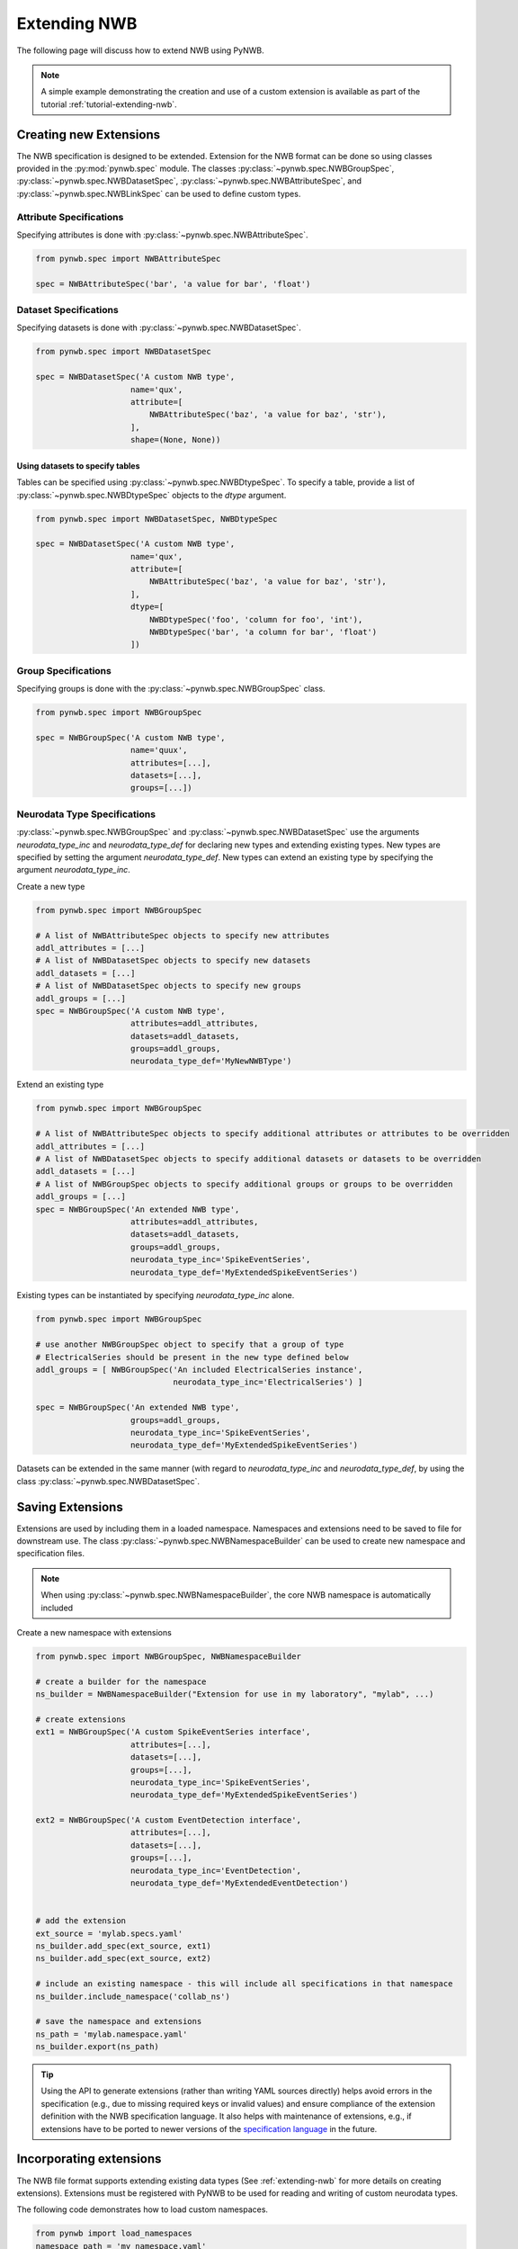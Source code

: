 .. _extending-nwb:

Extending NWB
=============

The following page will discuss how to extend NWB using PyNWB.

.. note::

    A simple example demonstrating the creation and use of a custom extension is available as part of the
    tutorial :ref:`tutorial-extending-nwb`.

.. _creating-extensions:

Creating new Extensions
-----------------------

The NWB specification is designed to be extended. Extension for the NWB format can be done so using classes provided in the :py:mod:`pynwb.spec` module.
The classes :py:class:`~pynwb.spec.NWBGroupSpec`, :py:class:`~pynwb.spec.NWBDatasetSpec`, :py:class:`~pynwb.spec.NWBAttributeSpec`, and :py:class:`~pynwb.spec.NWBLinkSpec`
can be used to define custom types.

Attribute Specifications
^^^^^^^^^^^^^^^^^^^^^^^^

Specifying attributes is done with :py:class:`~pynwb.spec.NWBAttributeSpec`.

.. code-block:: python

    from pynwb.spec import NWBAttributeSpec

    spec = NWBAttributeSpec('bar', 'a value for bar', 'float')

Dataset Specifications
^^^^^^^^^^^^^^^^^^^^^^

Specifying datasets is done with :py:class:`~pynwb.spec.NWBDatasetSpec`.

.. code-block:: python

    from pynwb.spec import NWBDatasetSpec

    spec = NWBDatasetSpec('A custom NWB type',
                        name='qux',
                        attribute=[
                            NWBAttributeSpec('baz', 'a value for baz', 'str'),
                        ],
                        shape=(None, None))


Using datasets to specify tables
++++++++++++++++++++++++++++++++

Tables can be specified using :py:class:`~pynwb.spec.NWBDtypeSpec`. To specify a table, provide a
list of :py:class:`~pynwb.spec.NWBDtypeSpec` objects to the *dtype* argument.

.. code-block:: python

    from pynwb.spec import NWBDatasetSpec, NWBDtypeSpec

    spec = NWBDatasetSpec('A custom NWB type',
                        name='qux',
                        attribute=[
                            NWBAttributeSpec('baz', 'a value for baz', 'str'),
                        ],
                        dtype=[
                            NWBDtypeSpec('foo', 'column for foo', 'int'),
                            NWBDtypeSpec('bar', 'a column for bar', 'float')
                        ])

Group Specifications
^^^^^^^^^^^^^^^^^^^^

Specifying groups is done with the :py:class:`~pynwb.spec.NWBGroupSpec` class.

.. code-block:: python

    from pynwb.spec import NWBGroupSpec

    spec = NWBGroupSpec('A custom NWB type',
                        name='quux',
                        attributes=[...],
                        datasets=[...],
                        groups=[...])

Neurodata Type Specifications
^^^^^^^^^^^^^^^^^^^^^^^^^^^^^

:py:class:`~pynwb.spec.NWBGroupSpec` and :py:class:`~pynwb.spec.NWBDatasetSpec` use the arguments `neurodata_type_inc` and `neurodata_type_def` for
declaring new types and extending existing types. New types are specified by setting the argument `neurodata_type_def`. New types can extend an existing type
by specifying the argument `neurodata_type_inc`.

Create a new type

.. code-block:: python

    from pynwb.spec import NWBGroupSpec

    # A list of NWBAttributeSpec objects to specify new attributes
    addl_attributes = [...]
    # A list of NWBDatasetSpec objects to specify new datasets
    addl_datasets = [...]
    # A list of NWBDatasetSpec objects to specify new groups
    addl_groups = [...]
    spec = NWBGroupSpec('A custom NWB type',
                        attributes=addl_attributes,
                        datasets=addl_datasets,
                        groups=addl_groups,
                        neurodata_type_def='MyNewNWBType')

Extend an existing type

.. code-block:: python

    from pynwb.spec import NWBGroupSpec

    # A list of NWBAttributeSpec objects to specify additional attributes or attributes to be overridden
    addl_attributes = [...]
    # A list of NWBDatasetSpec objects to specify additional datasets or datasets to be overridden
    addl_datasets = [...]
    # A list of NWBGroupSpec objects to specify additional groups or groups to be overridden
    addl_groups = [...]
    spec = NWBGroupSpec('An extended NWB type',
                        attributes=addl_attributes,
                        datasets=addl_datasets,
                        groups=addl_groups,
                        neurodata_type_inc='SpikeEventSeries',
                        neurodata_type_def='MyExtendedSpikeEventSeries')

Existing types can be instantiated by specifying `neurodata_type_inc` alone.

.. code-block:: python

    from pynwb.spec import NWBGroupSpec

    # use another NWBGroupSpec object to specify that a group of type
    # ElectricalSeries should be present in the new type defined below
    addl_groups = [ NWBGroupSpec('An included ElectricalSeries instance',
                                 neurodata_type_inc='ElectricalSeries') ]

    spec = NWBGroupSpec('An extended NWB type',
                        groups=addl_groups,
                        neurodata_type_inc='SpikeEventSeries',
                        neurodata_type_def='MyExtendedSpikeEventSeries')


Datasets can be extended in the same manner (with regard to `neurodata_type_inc` and `neurodata_type_def`,
by using the class :py:class:`~pynwb.spec.NWBDatasetSpec`.

.. _saving-extensions:

Saving Extensions
-----------------

Extensions are used by including them in a loaded namespace. Namespaces and extensions need to be saved to file
for downstream use. The class :py:class:`~pynwb.spec.NWBNamespaceBuilder` can be used to create new namespace and
specification files.

.. note::

    When using :py:class:`~pynwb.spec.NWBNamespaceBuilder`, the core NWB namespace is automatically included

Create a new namespace with extensions

.. code-block:: python

    from pynwb.spec import NWBGroupSpec, NWBNamespaceBuilder

    # create a builder for the namespace
    ns_builder = NWBNamespaceBuilder("Extension for use in my laboratory", "mylab", ...)

    # create extensions
    ext1 = NWBGroupSpec('A custom SpikeEventSeries interface',
                        attributes=[...],
                        datasets=[...],
                        groups=[...],
                        neurodata_type_inc='SpikeEventSeries',
                        neurodata_type_def='MyExtendedSpikeEventSeries')

    ext2 = NWBGroupSpec('A custom EventDetection interface',
                        attributes=[...],
                        datasets=[...],
                        groups=[...],
                        neurodata_type_inc='EventDetection',
                        neurodata_type_def='MyExtendedEventDetection')


    # add the extension
    ext_source = 'mylab.specs.yaml'
    ns_builder.add_spec(ext_source, ext1)
    ns_builder.add_spec(ext_source, ext2)

    # include an existing namespace - this will include all specifications in that namespace
    ns_builder.include_namespace('collab_ns')

    # save the namespace and extensions
    ns_path = 'mylab.namespace.yaml'
    ns_builder.export(ns_path)


.. tip::

    Using the API to generate extensions (rather than writing YAML sources directly) helps avoid errors in the specification
    (e.g., due to missing required keys or invalid values) and ensure compliance of the extension definition with the
    NWB specification language. It also helps with maintenance of extensions, e.g., if extensions have to be ported to
    newer versions of the `specification language <https://schema-language.readthedocs.io/en/latest/>`_
    in the future.

.. _incorporating-extensions:

Incorporating extensions
------------------------

The NWB file format supports extending existing data types (See :ref:`extending-nwb` for more details on creating extensions).
Extensions must be registered with PyNWB to be used for reading and writing of custom neurodata types.

The following code demonstrates how to load custom namespaces.

.. code-block:: python

    from pynwb import load_namespaces
    namespace_path = 'my_namespace.yaml'
    load_namespaces(namespace_path)

.. note::

    This will register all namespaces defined in the file ``'my_namespace.yaml'``.

NWBContainer : Representing custom data
^^^^^^^^^^^^^^^^^^^^^^^^^^^^^^^^^^^^^^^^^^^

To read and write custom data, corresponding :py:class:`~pynwb.core.NWBContainer` classes must be associated with their respective specifications.
:py:class:`~pynwb.core.NWBContainer` classes are associated with their respective specification using the decorator :py:func:`~pynwb.register_class`.

The following code demonstrates how to associate a specification with the :py:class:`~pynwb.core.NWBContainer` class that represents it.

.. code-block:: python

    from pynwb import register_class
    @register_class('MyExtension', 'my_namespace')
    class MyExtensionContainer(NWBContainer):
        ...

:py:func:`~pynwb.register_class` can also be used as a function.

.. code-block:: python

    from pynwb import register_class
    class MyExtensionContainer(NWBContainer):
        ...
    register_class('my_namespace', 'MyExtension', MyExtensionContainer)

If you do not have an :py:class:`~pynwb.core.NWBContainer` subclass to associate with your extension specification,
a dynamically created class is created by default.

To use the dynamic class, you will need to retrieve the class object using the function :py:func:`~pynwb.get_class`.
Once you have retrieved the class object, you can use it just like you would a statically defined class.

.. code-block:: python

    from pynwb import get_class
    MyExtensionContainer = get_class('my_namespace', 'MyExtension')
    my_ext_inst = MyExtensionContainer(...)


If using iPython, you can access documentation for the class's constructor using the help command.

ObjectMapper : Customizing the mapping between NWBContainer and the Spec
^^^^^^^^^^^^^^^^^^^^^^^^^^^^^^^^^^^^^^^^^^^^^^^^^^^^^^^^^^^^^^^^^^^^^^^^^^^^^^^^

If your :py:class:`~pynwb.core.NWBContainer` extension requires custom mapping of the :py:class:`~pynwb.core.NWBContainer`
class for reading and writing, you will need to implement and register a custom :py:class:`~pynwb.form.build.map.ObjectMapper`.

:py:class:`~pynwb.form.build.map.ObjectMapper` extensions are registered with the decorator :py:func:`~pynwb.register_map`.

.. code-block:: python

    from pynwb import register_map
    from form import ObjectMapper
    @register_map(MyExtensionContainer)
    class MyExtensionMapper(ObjectMapper)
        ...

:py:func:`~pynwb.register_map` can also be used as a function.

.. code-block:: python

    from pynwb import register_map
    from form import ObjectMapper
    class MyExtensionMapper(ObjectMapper)
        ...
    register_map(MyExtensionContainer, MyExtensionMapper)

.. tip::

    ObjectMappers allow you to customize how objects in the spec are mapped to attributes of your NWBContainer in
    Python. This is useful, e.g., in cases where you want ot customize the default mapping. For example in
    TimeSeries the attribute ``unit`` which is defined on the dataset ``data`` (i.e., ``data.unit``) would
    by default be mapped to the attribute ``data_unit`` on :py:class:`~pynwb.base.TimeSeries`. The ObjectMapper
    :py:class:`~pynwb.io.base.TimeSeriesMap` then changes this mapping to map ``data.unit`` to the attribute ``unit``
    on :py:class:`~pynwb.base.TimeSeries` . ObjectMappers also allow you to customize how constructor arguments
    for your ``NWBContainer`` are constructed. E.g., in TimeSeries instead of explicit ``timestamps`` we
    may only have a ``starting_time`` and ``rate``. In the ObjectMapper we could then construct ``timestamps``
    from this data on data load to always have ``timestamps`` available for the user.
    For an overview of the concepts of containers, spec, builders, object mappers in PyNWB see also
    :ref:`software-architecture`


.. _documenting-extensions:

Documenting Extensions
----------------------

Using the same tools used to generate the documentation for the `NWB-N core format <https://nwb-schema.readthedocs.io/en/latest/>`_
one can easily generate documentation in HTML, PDF, ePub and many other format for extensions as well.

Code to generate this documentation is maintained in a separate repo: https://github.com/NeurodataWithoutBorders/nwb-docutils. To use these utilities, install the package with pip:

.. code-block:: text

    pip install nwb-docutils

For the purpose of this example, we assume that our current directory has the following structure.


.. code-block:: text

    - my_extension/
      - my_extension_source/
          - mylab.namespace.yaml
          - mylab.specs.yaml
          - ...
          - docs/  (Optional)
              - mylab_description.rst
              - mylab_release_notes.rst

In addition to Python 3.x, you will also need ``sphinx`` (including the ``sphinx-quickstart`` tool) installed.
Sphinx is available here http://www.sphinx-doc.org/en/stable/install.html .

We can now create the sources of our documentation as follows:

.. code-block:: text

    python3 nwb_init_sphinx_extension_doc  \
                 --project test \
                 --author "Dr. Master Expert" \
                 --version "1.2.3" \
                 --release alpha \
                 --output my_extension_docs \
                 --spec_dir my_extension_source \
                 --namespace_filename mylab.namespace.yaml \
                 --default_namespace mylab
                 --external_description my_extension_source/docs/mylab_description.rst \  (Optional)
                 --external_release_notes my_extension_source/docs/mylab_release_notes.rst \  (Optional)

To automatically generate the RST documentation files from the YAML (or JSON) sources of the extension simply run:

.. code-block:: text

    cd my_extension_docs
    make apidoc

Finally, to generate the HTML version of the docs run:

.. code-block:: text

    make html

.. tip::

    Additional instructions for how to use and customize the extension documentations are also available
    in the ``Readme.md`` file that  ``init_sphinx_extension_doc.py`` automatically adds to the docs.

.. tip::

    See ``make help`` for a list of available options for building the documentation in many different
    output formats (e.g., PDF, ePub, LaTeX, etc.).

.. tip::

    See ``python3 init_sphinx_extension_doc.py --help`` for a complete list of option to customize the documentation
    directly during initialization.

.. tip::

    The above example included additional description and release note docs as part of the specification. These are
    included in the docs via ``.. include`` commands so that changes in those files are automatically picked up
    when rebuilding to docs. Alternatively, we can also add custom documentation directly to the docs.
    In this case the options ``--custom_description format_description.rst``
    and ``--custom_release_notes format_release_notes.rst`` of the ``init_sphinx_extension_doc.py`` script are useful
    to automatically generate the basic setup for those files so that one can easily start to add content directly
    without having to worry about the additional setup.


Further Reading
---------------

* **Using Extensions:** See :ref:`extending-nwb` for an example on how to use extensions during read and write.
* **Specification Language:** For a detailed overview of the specification language itself see https://schema-language.readthedocs.io/en/latest/

